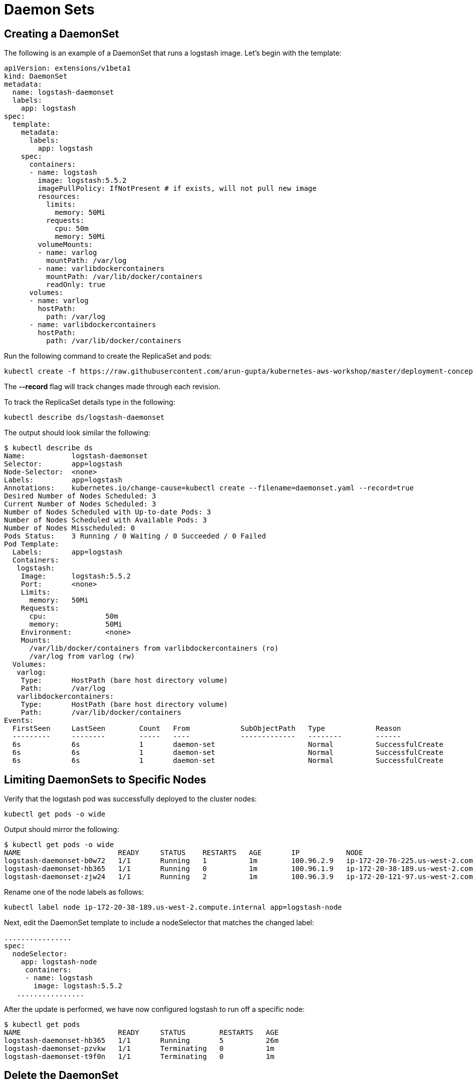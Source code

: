 = Daemon Sets

== Creating a DaemonSet
The following is an example of a DaemonSet that runs a logstash image. Let's begin with the template:

	apiVersion: extensions/v1beta1
	kind: DaemonSet
	metadata:
	  name: logstash-daemonset
	  labels:
	    app: logstash
	spec:
	  template:
	    metadata:
	      labels:
	        app: logstash
	    spec:
	      containers:
	      - name: logstash
	        image: logstash:5.5.2
	        imagePullPolicy: IfNotPresent # if exists, will not pull new image
	        resources:
	          limits:
	            memory: 50Mi
	          requests:
	            cpu: 50m
	            memory: 50Mi
	        volumeMounts:
	        - name: varlog
	          mountPath: /var/log
	        - name: varlibdockercontainers
	          mountPath: /var/lib/docker/containers
	          readOnly: true
	      volumes:
	      - name: varlog
	        hostPath:
	          path: /var/log
	      - name: varlibdockercontainers
	        hostPath:
	          path: /var/lib/docker/containers

Run the following command to create the ReplicaSet and pods:

	kubectl create -f https://raw.githubusercontent.com/arun-gupta/kubernetes-aws-workshop/master/deployment-concepts/templates/daemonset.yaml --record

The *--record* flag will track changes made through each revision.

To track the ReplicaSet details type in the following:

	kubectl describe ds/logstash-daemonset

The output should look similar the following:

	$ kubectl describe ds
	Name:           logstash-daemonset
	Selector:       app=logstash
	Node-Selector:  <none>
	Labels:         app=logstash
	Annotations:    kubernetes.io/change-cause=kubectl create --filename=daemonset.yaml --record=true
	Desired Number of Nodes Scheduled: 3
	Current Number of Nodes Scheduled: 3
	Number of Nodes Scheduled with Up-to-date Pods: 3
	Number of Nodes Scheduled with Available Pods: 3
	Number of Nodes Misscheduled: 0
	Pods Status:    3 Running / 0 Waiting / 0 Succeeded / 0 Failed
	Pod Template:
	  Labels:       app=logstash
	  Containers:
	   logstash:
	    Image:      logstash:5.5.2
	    Port:       <none>
	    Limits:
	      memory:   50Mi
	    Requests:
	      cpu:              50m
	      memory:           50Mi
	    Environment:        <none>
	    Mounts:
	      /var/lib/docker/containers from varlibdockercontainers (ro)
	      /var/log from varlog (rw)
	  Volumes:
	   varlog:
	    Type:       HostPath (bare host directory volume)
	    Path:       /var/log
	   varlibdockercontainers:
	    Type:       HostPath (bare host directory volume)
	    Path:       /var/lib/docker/containers
	Events:
	  FirstSeen     LastSeen        Count   From            SubObjectPath   Type            Reason                  Message
	  ---------     --------        -----   ----            -------------   --------        ------                  -------
	  6s            6s              1       daemon-set                      Normal          SuccessfulCreate        Created pod: logstash-daemonset-zjw24
	  6s            6s              1       daemon-set                      Normal          SuccessfulCreate        Created pod: logstash-daemonset-b0w72
	  6s            6s              1       daemon-set                      Normal          SuccessfulCreate        Created pod: logstash-daemonset-hb365

== Limiting DaemonSets to Specific Nodes
Verify that the logstash pod was successfully deployed to the cluster nodes:

	kubectl get pods -o wide

Output should mirror the following:

	$ kubectl get pods -o wide
	NAME                       READY     STATUS    RESTARTS   AGE       IP           NODE
	logstash-daemonset-b0w72   1/1       Running   1          1m        100.96.2.9   ip-172-20-76-225.us-west-2.compute.internal
	logstash-daemonset-hb365   1/1       Running   0          1m        100.96.1.9   ip-172-20-38-189.us-west-2.compute.internal
	logstash-daemonset-zjw24   1/1       Running   2          1m        100.96.3.9   ip-172-20-121-97.us-west-2.compute.internal

Rename one of the node labels as follows:

	kubectl label node ip-172-20-38-189.us-west-2.compute.internal app=logstash-node

Next, edit the DaemonSet template to include a nodeSelector that matches the changed label:

	................
	spec:
	  nodeSelector:
	    app: logstash-node
      containers:
      - name: logstash
        image: logstash:5.5.2
    ................

After the update is performed, we have now configured logstash to run off a specific node:

	$ kubectl get pods
	NAME                       READY     STATUS        RESTARTS   AGE
	logstash-daemonset-hb365   1/1       Running       5          26m
	logstash-daemonset-pzvkw   1/1       Terminating   0          1m
	logstash-daemonset-t9f0n   1/1       Terminating   0          1m

== Delete the DaemonSet
Run the following command to delete the DaemonSet:

	kubectl delete -f https://raw.githubusercontent.com/arun-gupta/kubernetes-aws-workshop/master/deployment-concepts/templates/daemonset.yaml
